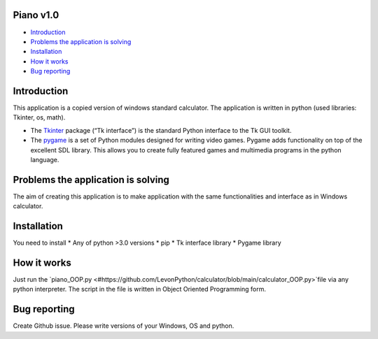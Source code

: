 .. image:: https://www.google.com/url?sa=i&url=https%3A%2F%2Fwww.pinterest.com%2Fpin%2F256071928782429626%2F&psig=AOvVaw3i8nvR4lpHfHsW4MwwFktT&ust=1616678287583000&source=images&cd=vfe&ved=0CAIQjRxqFwoTCPiYuY2Cye8CFQAAAAAdAAAAABAD
   :align: left
   :target: https://www.google.com/url?sa=i&url=https%3A%2F%2Fwww.pinterest.com%2Fpin%2F256071928782429626%2F&psig=AOvVaw3i8nvR4lpHfHsW4MwwFktT&ust=1616678287583000&source=images&cd=vfe&ved=0CAIQjRxqFwoTCPiYuY2Cye8CFQAAAAAdAAAAABAD
   :alt: Piano Logo

============
Piano v1.0
============

- `Introduction`_
- `Problems the application is solving`_
- `Installation`_
- `How it works`_
- `Bug reporting`_

============
Introduction
============

This application is a copied version of windows standard calculator. 
The application is written in python (used libraries: Tkinter, os, math).

* The  `Tkinter <https://docs.python.org/3/library/tkinter.html>`_ package (“Tk interface”) is the standard Python interface to the Tk GUI toolkit. 
* The `pygame <https://www.pygame.org/docs/>`_  is a set of Python modules designed for writing video games. Pygame adds functionality on top of the excellent SDL library. This allows you to create fully featured games and multimedia programs in the python language. 

============
Problems the application is solving
============
The aim of creating this application is to make application with the same functionalities and interface as in Windows calculator.

============
Installation
============
You need to install 
* Any of python >3.0 versions
* pip
* Tk interface library
* Pygame library 


============
How it works
============
Just run the  `piano_OOP.py <#https://github.com/LevonPython/calculator/blob/main/calculator_OOP.py>`file via any python interpreter.
The script in the file is written in Object Oriented Programming form.


============
Bug reporting
============

Create Github issue. Please write versions of your Windows, OS and python.
